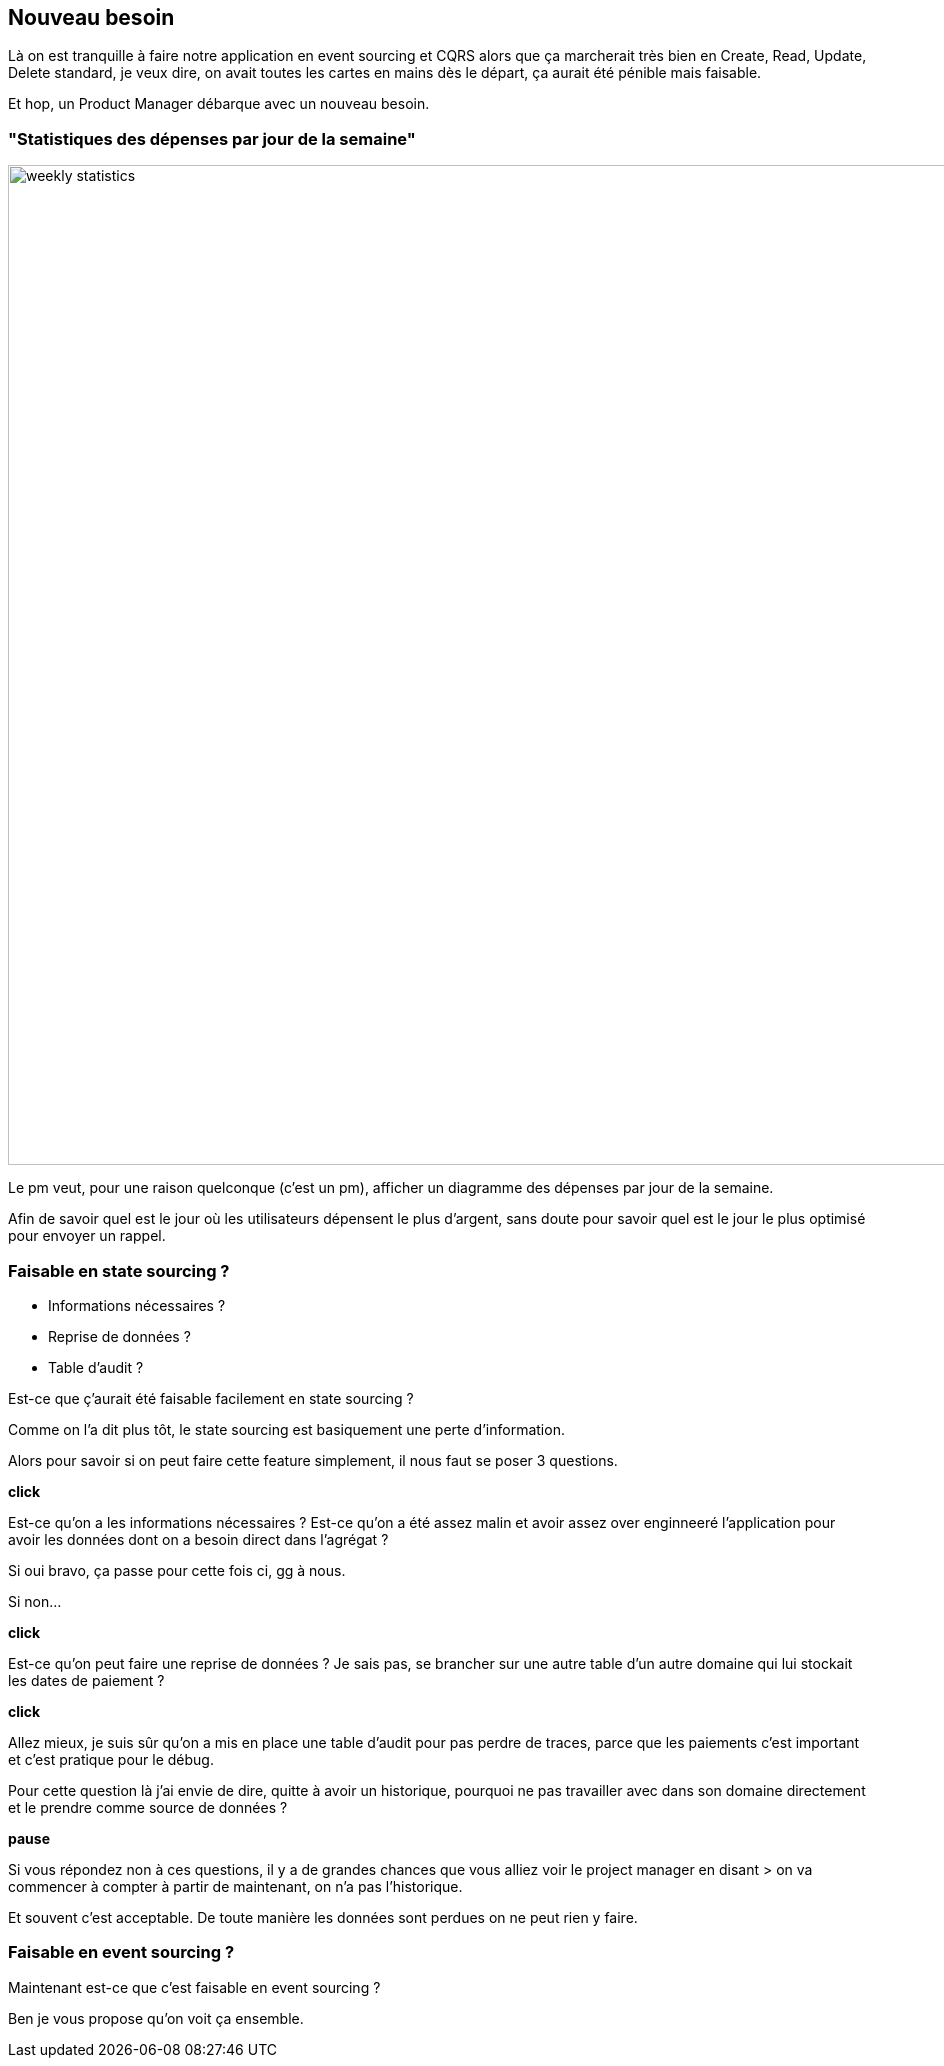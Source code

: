 == Nouveau besoin

[.notes]
--
Là on est tranquille à faire notre application en event sourcing et CQRS alors que ça marcherait très bien en
Create, Read, Update, Delete standard, je veux dire, on avait toutes les cartes en mains dès le départ,
ça aurait été pénible mais faisable.

Et hop, un Product Manager débarque avec un nouveau besoin.
--

=== "Statistiques des dépenses par jour de la semaine"

image::weekly-statistics.png[width=1000px]

[.notes]
--
Le pm veut, pour une raison quelconque (c'est un pm), afficher un diagramme des dépenses par jour de la semaine.

Afin de savoir quel est le jour où les utilisateurs dépensent le plus d'argent,
sans doute pour savoir quel est le jour le plus optimisé pour envoyer un rappel.
--

=== Faisable en state sourcing ?

[%step]
- Informations nécessaires ?
- Reprise de données ?
- Table d'audit ?


[.notes]
--
Est-ce que ç'aurait été faisable facilement en state sourcing ?

Comme on l'a dit plus tôt, le state sourcing est basiquement une perte d'information.

Alors pour savoir si on peut faire cette feature simplement, il nous faut se poser 3 questions.

*click*

Est-ce qu'on a les informations nécessaires ?
Est-ce qu'on a été assez malin et avoir assez over enginneeré
l'application pour avoir les données dont on a besoin direct dans l'agrégat ?

Si oui bravo, ça passe pour cette fois ci, gg à nous.

Si non...

*click*

Est-ce qu'on peut faire une reprise de données ?
Je sais pas, se brancher sur une autre table d'un autre domaine qui lui stockait les dates de paiement ?

*click*

Allez mieux, je suis sûr qu'on a mis en place une table d'audit pour pas perdre de traces,
parce que les paiements c'est important et c'est pratique pour le débug.

Pour cette question là j'ai envie de dire, quitte à avoir un historique,
pourquoi ne pas travailler avec dans son domaine directement et le prendre comme source de données ?

*pause*

Si vous répondez non à ces questions, il y a de grandes chances que vous alliez voir le project manager en disant
> on va commencer à compter à partir de maintenant, on n'a pas l'historique.

Et souvent c'est acceptable. De toute manière les données sont perdues on ne peut rien y faire.
--

=== Faisable en event sourcing ?

[.notes]
--
Maintenant est-ce que c'est faisable en event sourcing ?

Ben je vous propose qu'on voit ça ensemble.
--

